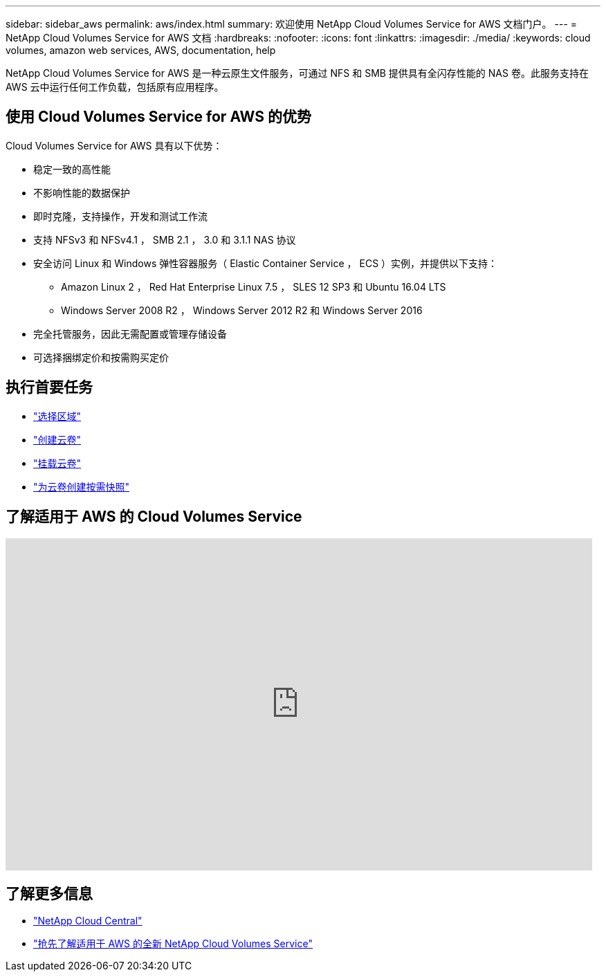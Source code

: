 ---
sidebar: sidebar_aws 
permalink: aws/index.html 
summary: 欢迎使用 NetApp Cloud Volumes Service for AWS 文档门户。 
---
= NetApp Cloud Volumes Service for AWS 文档
:hardbreaks:
:nofooter: 
:icons: font
:linkattrs: 
:imagesdir: ./media/
:keywords: cloud volumes, amazon web services, AWS, documentation, help


[role="lead"]
NetApp Cloud Volumes Service for AWS 是一种云原生文件服务，可通过 NFS 和 SMB 提供具有全闪存性能的 NAS 卷。此服务支持在 AWS 云中运行任何工作负载，包括原有应用程序。



== 使用 Cloud Volumes Service for AWS 的优势

Cloud Volumes Service for AWS 具有以下优势：

* 稳定一致的高性能
* 不影响性能的数据保护
* 即时克隆，支持操作，开发和测试工作流
* 支持 NFSv3 和 NFSv4.1 ， SMB 2.1 ， 3.0 和 3.1.1 NAS 协议
* 安全访问 Linux 和 Windows 弹性容器服务（ Elastic Container Service ， ECS ）实例，并提供以下支持：
+
** Amazon Linux 2 ， Red Hat Enterprise Linux 7.5 ， SLES 12 SP3 和 Ubuntu 16.04 LTS
** Windows Server 2008 R2 ， Windows Server 2012 R2 和 Windows Server 2016


* 完全托管服务，因此无需配置或管理存储设备
* 可选择捆绑定价和按需购买定价




== 执行首要任务

* link:task_selecting_region.html["选择区域"]
* link:task_creating_cloud_volumes_for_aws.html["创建云卷"]
* link:task_mounting_cloud_volumes_for_aws.html["挂载云卷"]
* link:task_creating_on_demand_snapshots.html["为云卷创建按需快照"]




== 了解适用于 AWS 的 Cloud Volumes Service

video::hL4rosv-iZQ[youtube, width=848,height=480]


== 了解更多信息

* https://cloud.netapp.com/home["NetApp Cloud Central"^]
* https://www.netapp.com/us/forms/campaign/register-for-netapp-cloud-volumes-for-aws.aspx?hsCtaTracking=4f67614a-8c97-4c15-bd01-afa38bd31696%7C5e536b53-9371-4ce1-8e38-efda436e592e["抢先了解适用于 AWS 的全新 NetApp Cloud Volumes Service"^]


